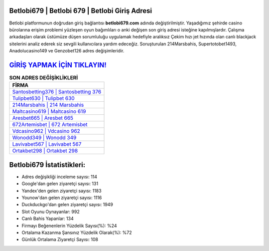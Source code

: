 ﻿Betlobi679 | Betlobi 679 | Betlobi Giriş Adresi
===================================

.. image:: images/betlobi-giris.jpg
   :width: 600
   
Betlobi platformunun doğrudan giriş bağlantısı **betlobi679.com** adında değiştirilmiştir. Yaşadığımız şehirde casino bürolarına erişim problemi yüzleşen oyun bağımlıları o anki değişen son giriş adresi isteğine kapılmışlardır. Çalışma arkadaşları olarak üstümüze düşen sorumluluğu uygulamak hedefiyle aralıksız Çekim hızı jet hızında olan canlı blackjack sitelerini analiz ederek siz sevgili kullanıcılara yardım edeceğiz. Soruşturulan 214Marsbahis, Supertotobet1493, Anadolucasino149 ve Genzobet126 adres değişimleridir.

`GİRİŞ YAPMAK İÇİN TIKLAYIN! <https://uclck.me/gonow>`_
==============

.. list-table:: **SON ADRES DEĞİŞİKLİKLERİ**
   :widths: 100
   :header-rows: 1

   * - FİRMA
   * - `Santosbetting376 | Santosbetting 376 <santosbetting376-santosbetting-376-santosbetting-giris-adresi.html>`_
   * - `Tulipbet630 | Tulipbet 630 <tulipbet630-tulipbet-630-tulipbet-giris-adresi.html>`_
   * - `214Marsbahis | 214 Marsbahis <214marsbahis-214-marsbahis-marsbahis-giris-adresi.html>`_	 
   * - `Maltcasino619 | Maltcasino 619 <maltcasino619-maltcasino-619-maltcasino-giris-adresi.html>`_	 
   * - `Aresbet665 | Aresbet 665 <aresbet665-aresbet-665-aresbet-giris-adresi.html>`_ 
   * - `672Artemisbet | 672 Artemisbet <672artemisbet-672-artemisbet-artemisbet-giris-adresi.html>`_
   * - `Vdcasino962 | Vdcasino 962 <vdcasino962-vdcasino-962-vdcasino-giris-adresi.html>`_	 
   * - `Wonodd349 | Wonodd 349 <wonodd349-wonodd-349-wonodd-giris-adresi.html>`_
   * - `Lavivabet567 | Lavivabet 567 <lavivabet567-lavivabet-567-lavivabet-giris-adresi.html>`_
   * - `Ortakbet298 | Ortakbet 298 <ortakbet298-ortakbet-298-ortakbet-giris-adresi.html>`_
	 
Betlobi679 İstatistikleri:
===================================	 
* Adres değişikliği inceleme sayısı: 114
* Google'dan gelen ziyaretçi sayısı: 131
* Yandex'den gelen ziyaretçi sayısı: 1183
* Younow'dan gelen ziyaretçi sayısı: 1116
* Duckduckgo'dan gelen ziyaretçi sayısı: 1949
* Slot Oyunu Oynayanlar: 992
* Canlı Bahis Yapanlar: 134
* Firmayı Beğenenlerin Yüzdelik Sayısı(%): %24
* Ortalama Kazanma Şansınız Yüzdelik Olarak(%): %72
* Günlük Ortalama Ziyaretçi Sayısı: 108
